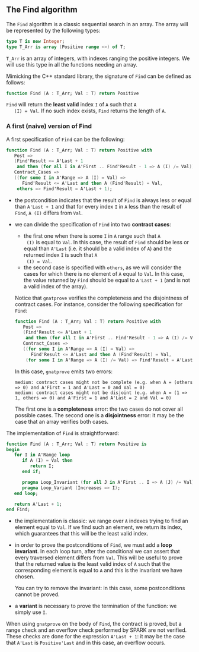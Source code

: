 ** The Find algorithm

   The ~Find~ algorithm is a classic sequential search in an array.
   The array will be represented by the following types:

   #+BEGIN_SRC ada
     type T is new Integer;
     type T_Arr is array (Positive range <>) of T;
   #+END_SRC

   ~T_Arr~ is an array of integers, with indexes ranging the positive
   integers. We will use this type in all the functions needing an
   array.

   Mimicking the C++ standard library, the signature of ~Find~ can be
   defined as follows:

   #+BEGIN_SRC ada
     function Find (A : T_Arr; Val : T) return Positive
   #+END_SRC

   ~Find~ will return the *least valid* index ~I~ of ~A~ such that ~A
   (I) = Val~. If no such index exists, ~Find~ returns the length of
   ~A~.

*** A first (naive) version of Find

    A first specification of ~Find~ can be the following:

    #+BEGIN_SRC ada
      function Find (A : T_Arr; Val : T) return Positive with
         Post =>
         (Find'Result <= A'Last + 1
          and then (for all I in A'First .. Find'Result - 1 => A (I) /= Val)),
         Contract_Cases =>
         ((for some I in A'Range => A (I) = Val) =>
            Find'Result <= A'Last and then A (Find'Result) = Val,
          others => Find'Result = A'Last + 1);
    #+END_SRC

    - the postcondition indicates that the result of ~Find~ is always
      less or equal than ~A'Last + 1~ and that for every index ~I~ in
      ~A~ less than the result of ~Find~, ~A (I)~ differs from ~Val~.
    - we can divide the specification of ~Find~ into two *contract
      cases*:

      - the first one when there is some ~I~ in ~A~ range such that ~A
        (I)~ is equal to ~Val~. In this case, the result of ~Find~
        should be less or equal than ~A'Last~ (i.e. it should be a
        valid index of ~A~) and the returned index ~I~ is such that ~A
        (I) = Val~.
      - the second case is specified with ~others~, as we will
        consider the cases for which there is no element of ~A~ equal
        to ~Val~. In this case, the value returned by ~Find~ should be
        equal to ~A'Last + 1~ (and is not a valid index of the
        array).

      Notice that ~gnatprove~ verifies the completeness and the
      disjointness of contract cases. For instance, consider the
      following specification for ~Find~:

      #+BEGIN_SRC ada
        function Find (A : T_Arr; Val : T) return Positive with
           Post =>
           (Find'Result <= A'Last + 1
            and then (for all I in A'First .. Find'Result - 1 => A (I) /= Val)),
           Contract_Cases =>
           ((for some I in A'Range => A (I) = Val) =>
              Find'Result <= A'Last and then A (Find'Result) = Val,
            (for some I in A'Range => A (I) /= Val) => Find'Result = A'Last + 1);
      #+END_SRC

      In this case, ~gnatprove~ emits two errors:

      #+BEGIN_SRC shell
        medium: contract cases might not be complete (e.g. when A = (others => 0) and A'First = 1 and A'Last = 0 and Val = 0)
        medium: contract cases might not be disjoint (e.g. when A = (1 => 1, others => 0) and A'First = 1 and A'Last = 2 and Val = 0)
      #+END_SRC

      The first one is a *completeness* error: the two cases do not
      cover all possible cases. The second one is a *disjointness*
      error: it may be the case that an array verifies both
      cases.

    The implementation of ~Find~ is straightforward:

    #+BEGIN_SRC ada
         function Find (A : T_Arr; Val : T) return Positive is
         begin
            for I in A'Range loop
               if A (I) = Val then
                  return I;
               end if;

               pragma Loop_Invariant (for all J in A'First .. I => A (J) /= Val);
               pragma Loop_Variant (Increases => I);
            end loop;

            return A'Last + 1;
         end Find;
    #+END_SRC

    - the implementation is classic: we range over ~A~ indexes trying
      to find an element equal to ~Val~. If we find such an element,
      we return its index, which guarantees that this will be the
      least valid index.
    - in order to prove the postconditions of ~Find~, we must add a
      *loop invariant*. In each loop turn, after the conditional we
      can assert that every traversed element differs from ~Val~. This
      will be useful to prove that the returned value is the least
      valid index of ~A~ such that the corresponding element is equal
      to ~A~ and this is the invariant we have chosen.

      You can try to remove the invariant: in this case, some
      postconditions cannot be proved.
    - a *variant* is necessary to prove the termination of the
      function: we simply use ~I~.

    When using ~gnatprove~ on the body of ~Find~, the contract is
    proved, but a range check and an overflow check performed by SPARK
    are not verified. These checks are done for the expression
    ~A'Last + 1~: it may be the case that ~A'Last~ is ~Positive'Last~
    and in this case, an overflow occurs.

# Local Variables:
# ispell-dictionary: "english"
# End:
